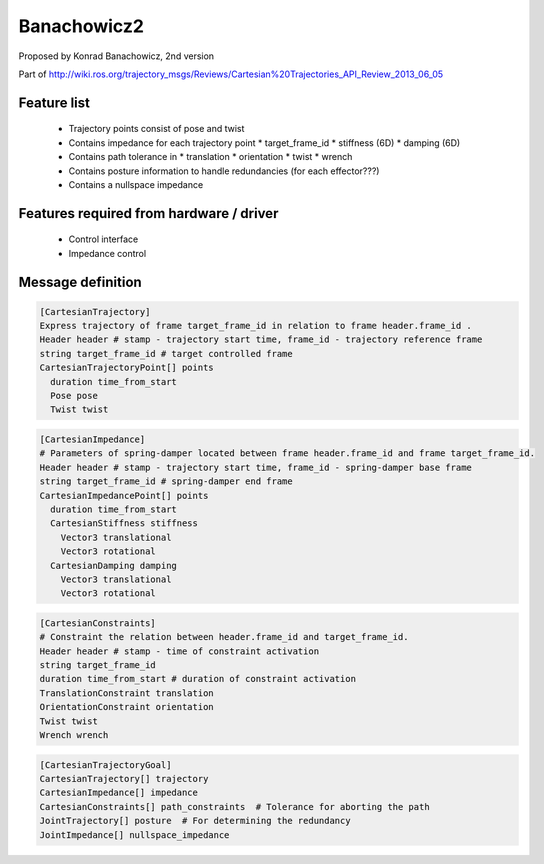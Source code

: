 Banachowicz2
============
Proposed by Konrad Banachowicz, 2nd version

Part of http://wiki.ros.org/trajectory_msgs/Reviews/Cartesian%20Trajectories_API_Review_2013_06_05

Feature list
------------
 * Trajectory points consist of pose and twist
 * Contains impedance for each trajectory point
   * target_frame_id
   * stiffness (6D)
   * damping (6D)
 * Contains path tolerance in
   * translation
   * orientation
   * twist
   * wrench
 * Contains posture information to handle redundancies (for each effector???)
 * Contains a nullspace impedance

Features required from hardware / driver
----------------------------------------
 * Control interface
 * Impedance control

Message definition
------------------

.. code-block:: yaml

  [CartesianTrajectory]
  Express trajectory of frame target_frame_id in relation to frame header.frame_id .
  Header header # stamp - trajectory start time, frame_id - trajectory reference frame 
  string target_frame_id # target controlled frame
  CartesianTrajectoryPoint[] points
    duration time_from_start
    Pose pose
    Twist twist

.. code-block:: yaml

  [CartesianImpedance]
  # Parameters of spring-damper located between frame header.frame_id and frame target_frame_id.
  Header header # stamp - trajectory start time, frame_id - spring-damper base frame 
  string target_frame_id # spring-damper end frame
  CartesianImpedancePoint[] points
    duration time_from_start
    CartesianStiffness stiffness
      Vector3 translational
      Vector3 rotational
    CartesianDamping damping
      Vector3 translational
      Vector3 rotational

.. code-block:: yaml

  [CartesianConstraints]
  # Constraint the relation between header.frame_id and target_frame_id.
  Header header # stamp - time of constraint activation
  string target_frame_id
  duration time_from_start # duration of constraint activation
  TranslationConstraint translation
  OrientationConstraint orientation
  Twist twist
  Wrench wrench

.. code-block:: yaml

  [CartesianTrajectoryGoal]
  CartesianTrajectory[] trajectory
  CartesianImpedance[] impedance
  CartesianConstraints[] path_constraints  # Tolerance for aborting the path
  JointTrajectory[] posture  # For determining the redundancy
  JointImpedance[] nullspace_impedance
